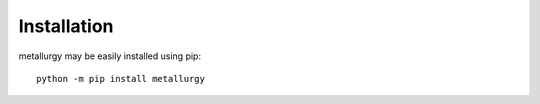 ============
Installation
============

metallurgy may be easily installed using pip::

  python -m pip install metallurgy

  
